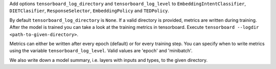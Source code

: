 Add options ``tensorboard_log_directory`` and ``tensorboard_log_level`` to ``EmbeddingIntentClassifier``,
``DIETClasifier``, ``ResponseSelector``, ``EmbeddingPolicy`` and ``TEDPolicy``.

By default ``tensorboard_log_directory`` is ``None``. If a valid directory is provided,
metrics are written during training. After the model is trained you can take a look
at the training metrics in tensorboard. Execute ``tensorboard --logdir <path-to-given-directory>``.

Metrics can either be written after every epoch (default) or for every training step.
You can specify when to write metrics using the variable ``tensorboard_log_level``.
Valid values are 'epoch' and 'minibatch'.

We also write down a model summary, i.e. layers with inputs and types, to the given directory.
